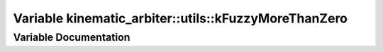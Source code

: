 .. _exhale_variable_namespacekinematic__arbiter_1_1utils_1aa5bd5a24489eb4a19f438bfd3791449d:

Variable kinematic_arbiter::utils::kFuzzyMoreThanZero
=====================================================

.. did not find file this was defined in


Variable Documentation
----------------------


.. doxygenvariable:: kinematic_arbiter::utils::kFuzzyMoreThanZero
   :project: KinematicArbiter

